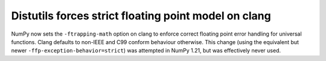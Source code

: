 Distutils forces strict floating point model on clang
-----------------------------------------------------
NumPy now sets the ``-ftrapping-math`` option on clang to enforce correct
floating point error handling for universal functions.
Clang defaults to non-IEEE and C99 conform behaviour otherwise.
This change (using the equivalent but newer ``-ffp-exception-behavior=strict``)
was attempted in NumPy 1.21, but was effectively never used.
